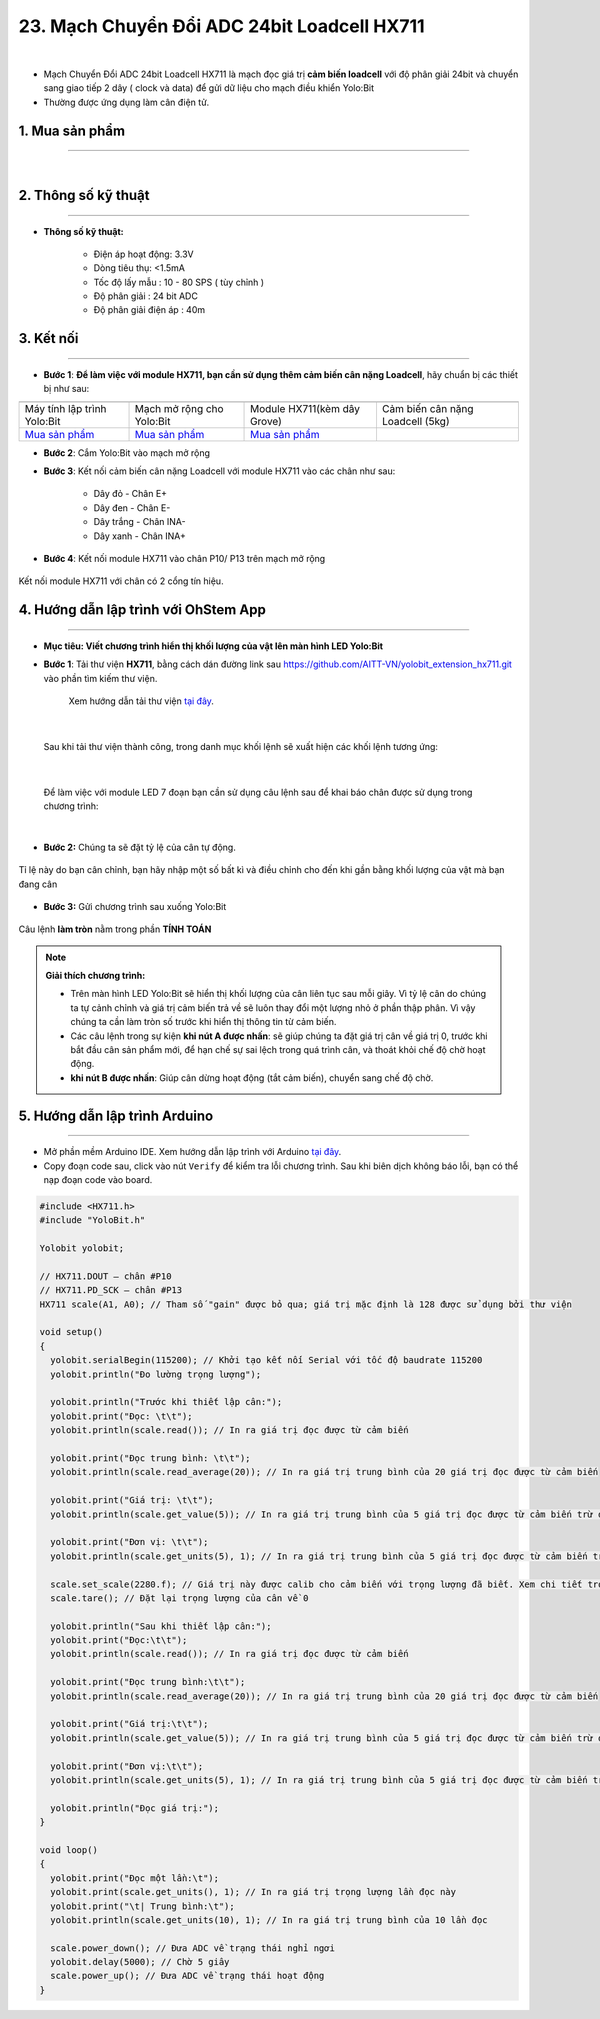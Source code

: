 23. Mạch Chuyển Đổi ADC 24bit Loadcell HX711
====================

.. image:: images/24.1.png
    :width: 400px
    :align: center 
| 

- Mạch Chuyển Đổi ADC 24bit Loadcell HX711 là mạch đọc giá trị **cảm biến loadcell** với độ phân giải 24bit và chuyển sang giao tiếp 2 dây ( clock và data) để gửi dữ liệu cho mạch điều khiển Yolo:Bit

- Thường được ứng dụng làm cân điện tử.


**1. Mua sản phẩm**
-----------
----------

..  image:: images/gio.png
    :alt: some image
    :target: https://ohstem.vn/product/hx711/
    :class: with-shadow
    :scale: 100%
    :align: center
|

**2. Thông số kỹ thuật**
---------
------------

- **Thông số kỹ thuật:**

    + Điện áp hoạt động: 3.3V
    + Dòng tiêu thụ: <1.5mA
    + Tốc độ lấy mẫu : 10 - 80 SPS ( tùy chỉnh )
    + Độ phân giải : 24 bit ADC
    + Độ phân giải điện áp : 40m


**3. Kết nối**
------------
------------

- **Bước 1**: **Để làm việc với module HX711, bạn cần sử dụng thêm cảm biến cân nặng Loadcell**, hãy chuẩn bị các thiết bị như sau:

.. list-table:: 
   :widths: auto
   :header-rows: 1
     
   * - .. image:: images/yolo.png
          :width: 200px
          :align: center
     - .. image:: images/mmr.png
          :width: 200px
          :align: center
     - .. image:: images/24.1.png
          :width: 200px
          :align: center
     - .. image:: images/24.2.jpg
          :width: 200px
          :align: center
   * - Máy tính lập trình Yolo:Bit
     - Mạch mở rộng cho Yolo:Bit
     - Module HX711(kèm dây Grove)
     - Cảm biến cân nặng Loadcell (5kg) 
   * - `Mua sản phẩm <https://ohstem.vn/product/may-tinh-lap-trinh-yolobit/>`_
     - `Mua sản phẩm <https://ohstem.vn/product/grove-shield/>`_
     - `Mua sản phẩm <https://ohstem.vn/product/hx711/>`_
     - 


- **Bước 2**: Cắm Yolo:Bit vào mạch mở rộng
- **Bước 3**: Kết nối cảm biến cân nặng Loadcell với module HX711 vào các chân như sau: 

    + Dây đỏ - Chân E+ 
    + Dây đen - Chân E- 
    + Dây trắng - Chân INA-
    + Dây xanh - Chân INA+ 

- **Bước 4**: Kết nối module HX711 vào chân P10/ P13 trên mạch mở rộng

..  figure:: images/24.3.png
    :scale: 100%
    :align: center 

    Kết nối module HX711 với chân có 2 cổng tín hiệu. 


**4. Hướng dẫn lập trình với OhStem App**
--------
------------

- **Mục tiêu: Viết chương trình hiển thị khối lượng của vật lên màn hình LED Yolo:Bit**


- **Bước 1**: Tải thư viện **HX711**, bằng cách dán đường link sau `<https://github.com/AITT-VN/yolobit_extension_hx711.git>`_ vào phần tìm kiếm thư viện. 

    Xem hướng dẫn tải thư viện `tại đây <https://docs.ohstem.vn/en/latest/module/cai-dat-thu-vien.html>`_.

..  image:: images/hx711.png
    :scale: 100%
    :align: center 
| 

    Sau khi tải thư viện thành công, trong danh mục khối lệnh sẽ xuất hiện các khối lệnh tương ứng:

..  image:: images/lenh_hx711.png
    :scale: 100%
    :align: center 
| 

    Để làm việc với module LED 7 đoạn bạn cần sử dụng câu lệnh sau để khai báo chân được sử dụng trong chương trình: 

..  image:: images/24.4.png
    :scale: 100%
    :align: center 
|

- **Bước 2:** Chúng ta sẽ đặt tỷ lệ của cân tự động. 

..  figure:: images/24.5.png
    :scale: 100%
    :align: center 

    Tỉ lệ này do bạn cân chỉnh, bạn hãy nhập một số bất kì và điều chỉnh cho đến khi gần bằng khối lượng của vật mà bạn đang cân

- **Bước 3:** Gửi chương trình sau xuống Yolo:Bit

..  figure:: images/24.6.png
    :scale: 100%
    :align: center 

    Câu lệnh **làm tròn** nằm trong phần **TÍNH TOÁN**

.. note::

    **Giải thích chương trình:**

    - Trên màn hình LED Yolo:Bit sẽ hiển thị khối lượng của cân liên tục sau mỗi giây. Vì tỷ lệ cân do chúng ta tự cảnh chỉnh và giá trị cảm biến trả về sẽ luôn thay đổi một lượng nhỏ ở phần thập phân. Vì vậy chúng ta cần làm tròn số trước khi hiển thị thông tin từ cảm biến.

    - Các câu lệnh trong sự kiện **khi nút A được nhấn**: sẽ giúp chúng ta đặt giá trị cân về giá trị 0, trước khi bắt đầu cân sản phẩm mới, để hạn chế sự sai lệch trong quá trình cân, và thoát khỏi chế độ chờ hoạt động.

    - **khi nút B được nhấn**: Giúp cân dừng hoạt động (tắt cảm biến), chuyển sang chế độ chờ. 


**5. Hướng dẫn lập trình Arduino**
--------
------------

- Mở phần mềm Arduino IDE. Xem hướng dẫn lập trình với Arduino `tại đây <https://docs.ohstem.vn/en/latest/module/cai-dat-arduino.html>`_. 

- Copy đoạn code sau, click vào nút ``Verify`` để kiểm tra lỗi chương trình. Sau khi biên dịch không báo lỗi, bạn có thể nạp đoạn code vào board. 

.. code-block:: guess

    #include <HX711.h>
    #include "YoloBit.h"

    Yolobit yolobit;

    // HX711.DOUT – chân #P10
    // HX711.PD_SCK – chân #P13
    HX711 scale(A1, A0); // Tham số "gain" được bỏ qua; giá trị mặc định là 128 được sử dụng bởi thư viện

    void setup() 
    {
      yolobit.serialBegin(115200); // Khởi tạo kết nối Serial với tốc độ baudrate 115200
      yolobit.println("Đo lường trọng lượng"); 

      yolobit.println("Trước khi thiết lập cân:");
      yolobit.print("Đọc: \t\t");
      yolobit.println(scale.read()); // In ra giá trị đọc được từ cảm biến

      yolobit.print("Đọc trung bình: \t\t");
      yolobit.println(scale.read_average(20)); // In ra giá trị trung bình của 20 giá trị đọc được từ cảm biến

      yolobit.print("Giá trị: \t\t");
      yolobit.println(scale.get_value(5)); // In ra giá trị trung bình của 5 giá trị đọc được từ cảm biến trừ đi giá trị cân không

      yolobit.print("Đơn vị: \t\t");
      yolobit.println(scale.get_units(5), 1); // In ra giá trị trung bình của 5 giá trị đọc được từ cảm biến trừ đi giá trị cân không, chia cho tham số SCALE (chưa được thiết lập)

      scale.set_scale(2280.f); // Giá trị này được calib cho cảm biến với trọng lượng đã biết. Xem chi tiết trong README.
      scale.tare(); // Đặt lại trọng lượng của cân về 0

      yolobit.println("Sau khi thiết lập cân:");
      yolobit.print("Đọc:\t\t");
      yolobit.println(scale.read()); // In ra giá trị đọc được từ cảm biến

      yolobit.print("Đọc trung bình:\t\t");
      yolobit.println(scale.read_average(20)); // In ra giá trị trung bình của 20 giá trị đọc được từ cảm biến

      yolobit.print("Giá trị:\t\t");
      yolobit.println(scale.get_value(5)); // In ra giá trị trung bình của 5 giá trị đọc được từ cảm biến trừ đi giá trị cân không

      yolobit.print("Đơn vị:\t\t");
      yolobit.println(scale.get_units(5), 1); // In ra giá trị trung bình của 5 giá trị đọc được từ cảm biến trừ đi giá trị cân không, chia cho tham số SCALE đã được thiết lập

      yolobit.println("Đọc giá trị:");
    }

    void loop() 
    {
      yolobit.print("Đọc một lần:\t");
      yolobit.print(scale.get_units(), 1); // In ra giá trị trọng lượng lần đọc này
      yolobit.print("\t| Trung bình:\t");
      yolobit.println(scale.get_units(10), 1); // In ra giá trị trung bình của 10 lần đọc

      scale.power_down(); // Đưa ADC về trạng thái nghỉ ngơi
      yolobit.delay(5000); // Chờ 5 giây
      scale.power_up(); // Đưa ADC về trạng thái hoạt động
    }
